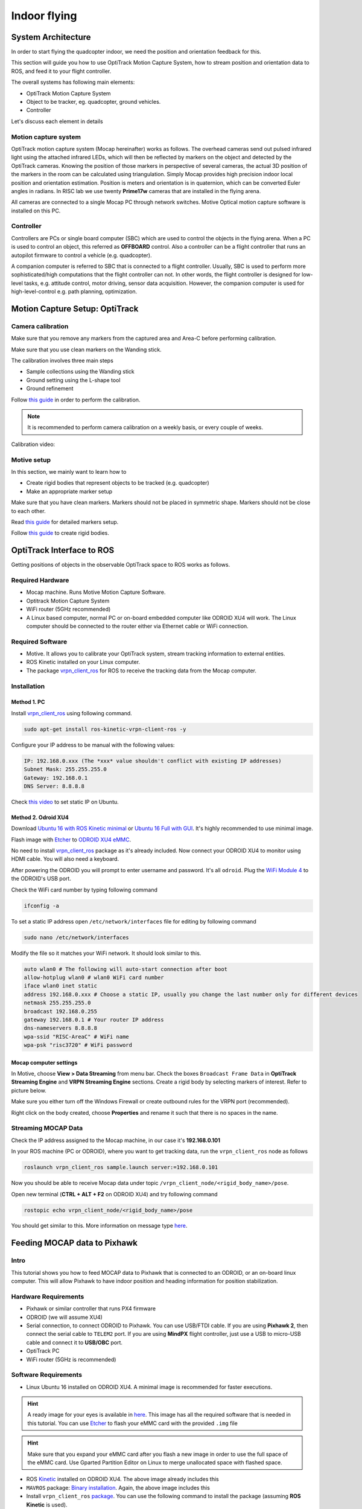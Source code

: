 Indoor flying
*****

System Architecture
=========

In order to start flying the quadcopter indoor, we need the position and orientation feedback for this.

This section will guide you how to use OptiTrack Motion Capture System, how to stream position and orientation data to ROS, and feed it to your flight controller.


.. image:: ../_static/sys_arch2.png
   :scale: 30 %
   :align: center

The overall systems has following main elements:

* OptiTrack Motion Capture System
* Object to be tracker, eg. quadcopter, ground vehicles.
* Controller

Let's discuss each element in details

Motion capture system
-----

OptiTrack motion capture system (Mocap hereinafter) works as follows. The overhead cameras send out pulsed infrared light using the attached infrared LEDs, which will then be reflected by markers on the object and detected by the OptiTrack cameras. Knowing the position of those markers in perspective of several cameras, the actual 3D position of the markers in the room can be calculated using triangulation. Simply Mocap provides high precision indoor local position and orientation estimation. Position is meters and orientation is in quaternion, which can be converted Euler angles in radians. In RISC lab we use twenty **Prime17w** cameras that are installed in the flying arena.
    
All cameras are connected to a single Mocap PC through network switches. Motive Optical motion capture software is installed on this PC.
  
Controller
-----

Controllers are PCs or single board computer (SBC) which are used to control the objects in the flying arena. When a PC is used to control an object, this referred as **OFFBOARD** control. Also a controller can be a flight controller that runs an autopilot firmware to control a vehicle (e.g. quadcopter).

A companion computer is referred to SBC that is connected to a flight controller. Usually, SBC is used to perform more sophisticated/high computations that the flight controller can not. In other words, the flight controller is designed for low-level tasks, e.g. attitude control, motor driving, sensor data acquisition. However, the companion computer is used for high-level-control e.g. path planning, optimization.  

Motion Capture Setup: OptiTrack
=========

Camera calibration
-----

Make sure that you remove any markers from the captured area and Area-C before performing calibration.

Make sure that you use clean markers on the Wanding stick.

The calibration involves three main steps

* Sample collections using the Wanding stick
* Ground setting using the L-shape tool
* Ground refinement

Follow `this guide <http://wiki.optitrack.com/index.php?title=Calibration>`_ in order to perform the calibration.

.. note::

	It is recommended to perform camera calibration on a weekly basis, or every couple of weeks.

Calibration video:

.. raw:: html
	
	<iframe width="560" height="315" src="https://www.youtube.com/embed/cNZaFEghTBU?rel=0" frameborder="0" allow="autoplay; encrypted-media" allowfullscreen></iframe>

Motive setup
-----

In this section, we mainly want to learn how to 

* Create rigid bodies that represent objects to be tracked (e.g. quadcopter)
* Make an appropriate marker setup

Make sure that you have clean markers. Markers should not be placed in symmetric shape. Markers should not be close to each other.

Read `this guide <http://wiki.optitrack.com/index.php?title=Markers>`_ for detailed markers setup.

Follow `this guide <http://wiki.optitrack.com/index.php?title=Rigid_Body_Tracking>`_ to create rigid bodies.

OptiTrack Interface to ROS
=====

Getting positions of objects in the observable OptiTrack space to ROS works as follows.

Required Hardware
----

* Mocap machine. Runs Motive Motion Capture Software.
* Optitrack Motion Capture System
* WiFi router (5GHz recommended)
* A Linux based computer, normal PC or on-board embedded computer like ODROID XU4 will work. The Linux computer should be connected to the router either via Ethernet cable or WiFi connection.

Required Software
-----

* Motive. It allows you to calibrate your OptiTrack system, stream tracking information to external entities.

* ROS Kinetic installed on your Linux computer.

* The package `vrpn_client_ros <http://wiki.ros.org/vrpn_client_ros>`_ for ROS to receive the tracking data from the Mocap computer.


Installation
-----

Method 1. PC
^^^^^

Install `vrpn_client_ros <http://wiki.ros.org/vrpn_client_ros>`_ using following command.

.. code-block:: bash

	sudo apt-get install ros-kinetic-vrpn-client-ros -y

Configure your IP address to be manual with the following values:


.. code-block:: bash

	IP: 192.168.0.xxx (The *xxx* value shouldn't conflict with existing IP addresses)
	Subnet Mask: 255.255.255.0
	Gateway: 192.168.0.1
	DNS Server: 8.8.8.8


Check `this video <https://www.youtube.com/watch?v=o9fJWDoX4nE>`_ to set static IP on Ubuntu.

Method 2. Odroid XU4
^^^^^

Download `Ubuntu 16 with ROS Kinetic minimal <https://www.dropbox.com/s/bllrihqe9k8rtn9/ubuntu16_minimal_ros_kinetic_mavros.img?dl=0>`_ or `Ubuntu 16 Full with GUI <https://www.dropbox.com/s/gybc65tbct4d68b/ubuntu16_full_ros_kinetic.img?dl=0>`_. It's highly recommended to use minimal image.

Flash image with `Etcher <https://etcher.io/>`_ to `ODROID XU4 eMMC <http://www.hardkernel.com/main/products/prdt_info.php?g_code=G145628174287>`_.

No need to install `vrpn_client_ros <http://wiki.ros.org/vrpn_client_ros>`_ package as it's already included. Now connect your ODROID XU4 to monitor using HDMI cable. You will also need a keyboard.

After powering the ODROID you will prompt to enter username and password. It's all ``odroid``. Plug the `WiFi Module 4 <http://www.hardkernel.com/main/products/prdt_info.php?g_code=G141630348024>`_ to the ODROID's USB port. 

Check the WiFi card number by typing following command

.. code-block:: bash
	
	ifconfig -a

To set a static IP address open ``/etc/network/interfaces`` file for editing by following command

.. code-block:: bash
	
	sudo nano /etc/network/interfaces

Modify the file so it matches your WiFi network. It should look similar to this.

.. code-block:: bash

	auto wlan0 # The following will auto-start connection after boot
	allow-hotplug wlan0 # wlan0 WiFi card number
	iface wlan0 inet static
	address 192.168.0.xxx # Choose a static IP, usually you change the last number only for different devices
	netmask 255.255.255.0
	broadcast 192.168.0.255
	gateway 192.168.0.1 # Your router IP address
	dns-nameservers 8.8.8.8
	wpa-ssid "RISC-AreaC" # WiFi name
	wpa-psk "risc3720" # WiFi password

Mocap computer settings
^^^^^

In Motive, choose **View > Data Streaming** from menu bar. Check the boxes ``Broadcast Frame Data`` in **OptiTrack Streaming Engine** and **VRPN Streaming Engine** sections. Create a rigid body by selecting markers of interest. Refer to picture below.

.. image:: ../_static/capture1.png
   :scale: 50 %
   :align: center

Make sure you either turn off the Windows Firewall or create outbound rules for the VRPN port (recommended).

Right click on the body created, choose **Properties** and rename it such that there is no spaces in the name.

.. image:: ../_static/capture2.png
   :scale: 50 %
   :align: center

Streaming MOCAP Data
-----

Check the IP address assigned to the Mocap machine, in our case it's **192.168.0.101**

In your ROS machine (PC or ODROID), where you want to get tracking data, run the ``vrpn_client_ros`` node as follows

.. code-block:: bash

	roslaunch vrpn_client_ros sample.launch server:=192.168.0.101

Now you should be able to receive Mocap data under topic ``/vrpn_client_node/<rigid_body_name>/pose``.


Open new terminal (**CTRL + ALT + F2** on ODROID XU4) and try following command

.. code-block:: bash

	rostopic echo vrpn_client_node/<rigid_body_name>/pose

You should get similar to this. More information on message type `here <http://docs.ros.org/api/geometry_msgs/html/msg/PoseStamped.html>`_.

.. image:: ../_static/capture4.png
   :scale: 60 %
   :align: center



.. _feeding-data-to-pixhawk:

Feeding MOCAP data to Pixhawk
=====


.. image:: ../_static/mocap-ros.png
   :scale: 30 %
   :align: center


Intro
----

This tutorial shows you how to feed MOCAP data to Pixhawk that is connected to an ODROID, or an on-board linux computer. This will allow Pixhawk to have indoor position and heading information for position stabilization.

Hardware Requirements
-----

* Pixhawk or similar controller that runs PX4 firmware
* ODROID (we will assume XU4)
* Serial connection, to connect ODROID to Pixhawk. You can use USB/FTDI cable. If you are using **Pixhawk 2**, then connect the serial cable to ``TELEM2`` port. If you are using **MindPX** flight controller, just use a USB to micro-USB cable and connect it to **USB/OBC** port.
* OptiTrack PC
* WiFi router (5GHz is recommended)

Software Requirements
------

* Linux Ubuntu 16 installed on ODROID XU4. A minimal image is recommended for faster executions.

.. hint::

	A ready image for your eyes is available in `here <https://www.dropbox.com/s/bllrihqe9k8rtn9/ubuntu16_minimal_ros_kinetic_mavros.img?dl=0>`_. This image has all the required software that is needed in this tutorial. You can use `Etcher <https://etcher.io/>`_ to flash your eMMC card with the provided ``.img`` file


.. hint::

	Make sure that you expand your eMMC card after you flash a new image in order to use the full space of the eMMC card. Use Gparted Partition Editor on Linux to merge unallocated space with flashed space.


* ROS `Kinetic <http://wiki.ros.org/kinetic/Installation/Ubuntu>`_ installed on ODROID XU4. The above image already includes this

* ``MAVROS`` package: `Binary installation <https://github.com/mavlink/mavros/blob/master/mavros/README.md#binary-installation-deb>`_. Again, the above image includes this

* Install ``vrpn_client_ros`` `package <http://wiki.ros.org/vrpn_client_ros>`_. You can use the following command to install the package (assuming **ROS Kinetic** is used).


.. code-block:: bash

	sudo apt-get install ros-kinetic-vrpn-client-ros -y


Again, this is included in the provided image

Now, you need to set your flight controller firmware PX4, to accept mocap data. PX4 has two state estimators, ``EKF2`` (default) an extended Kalman filter, and ``LPE``.

``LPE`` estimator supports mocap data directly. ``EKF2``, however, (at the time of writing this tutorial) does not support directly. Instead, it can accept mocap data as vision-based data. We will explain how to setup both estimator to use mocap data.


Setting EKF2 Estimator for MOCAP Fusion
-----

First choose ``ekf2`` as your estimator from the ``System`` tab

.. image:: ../_static/ekf2_est.png
   :scale: 50 %
   :align: center

Also make sure the you set the baudrate correctly ``SYS_COMPANION``

In the ``EKF2`` parameters tab, set ``EKF2_AID_MASK`` to **not** use GPS, and use vision position and yaw.

.. image:: ../_static/ekf2_mask.png
   :scale: 50 %
   :align: center


There are some delay parameters that need to set properly, because they directly affect the EKF estimation. For more information read `this wiki <https://dev.px4.io/en/tutorials/tuning_the_ecl_ekf.html>`_


.. image:: ../_static/ekf2_delay.png
   :scale: 50 %
   :align: center


Choose the height mode to be vision

.. image:: ../_static/ekf2_hight_mode.png
   :scale: 50 %
   :align: center



Set the position of the center of the markers (that define the rigid body in the mocap system) with respect to the center of the flight controller. +x points forward, +y right, +z down


.. image:: ../_static/marker_pos.png
   :scale: 50 %
   :align: center


Setting LPE Estimator for MOCAP Fusion
------

You will need to set some parameters on Pixhawk as follows

Select ``LPE`` as your estimator. You can change that from the ``System`` tab in ``QGroundControl``.

You will also need to use the highest baud rate for the serial connection. See below picture.


.. image:: ../_static/systems_tab.png
   :scale: 50 %
   :align: center


Use heading from mocap. Adjust the ``ATT_EXT_HDG_M`` parameter as follows. Restart might needed to activate LPE parameters in QGroundControl.

.. image:: ../_static/heading.png
   :scale: 50 %
   :align: center


You will need to set the ``LPE_FUSION`` parameter to **not** to use GPS and **not** to use barometer, since most likely your mocap altitude is highly accurate. See following picture.


.. image:: ../_static/lpe_fusion.jpg
   :scale: 50 %
   :align: center


Also, disable any altitude sensor e.g. LIDAR


.. image:: ../_static/sensors.png
   :scale: 50 %
   :align: center


Now Restart Pixhawk


Getting MOCAP data into PX4
-----

Please refer to the :ref:`feeding-data-to-pixhawk`to get mocap data into ROS on your ODROID, by running ``vrpn_client_ros`` node

You will need to run MAVROS node in order to connect ODROID to the flight controller. Separate terminal on ODROID (CTRL + ALT + F2)

.. code-block:: bash

	roslaunch mavros px4.launch fcu_url:=/dev/ttyUSB0:921600 gcs_url:=udp://@192.168.1.102:14550

``ttyUSB0`` should match the serial port ID in your ODROID. ``gcs_url:=udp://@192.168.1.102:14550`` is used to allow you to receive data to ``QGroundControl`` on your machine (that has to be connected to the same WiFi router). Adjust the IP to match your PC IP, that runs ``QGroundControl``.

Relay the mocap data to the flight controller

* If you are using **LPE**

.. code-block:: bash

	rosrun topic_tools relay /vrpn_client_node/<rigid_body_name>/pose /mavros/mocap/pose


Check in **QGroundControl** that you get **[Your Time] Info: [lpe] mocap position init: and your values in meters** message which means mocap data is received by Pixhawk.

* If you use **EKF2**

.. code-block:: bash

	rosrun topic_tools relay /vrpn_client_node/<rigid_body_name>/pose /mavros/vision_pose/pose


Now you are ready to use position hold/offboard modes.

.. warning::

	It is very important that you align the forward direction of your drone (robot) with the x-axis of your mocap when you first define a rigid body. You can find the x-axis direction in the mocap software, Motive.


Checking EKF2 Consistency via  Log Files
-------

It's important to make sure that EKF2 estimator provides accurate enough estimates of the states for your flight controller to perform well. A quick way to debug that is through the log files.

The default log file format in PX4 is ``Ulog``. Usually, the default setting, is that the logs start after arming the vehicle and stopped after disarm.

* Use QGC to download a ``Ulog`` file you wish to analyze

* Download the `FlightPlot <https://pixhawk.org/dev/flightplot>`_ software to open your logs.

* Plot the fields ``ekf2_innovations_0.vel_pos_innov[3]``, ``ekf2_innovations_0.vel_pos_innov[4]``, ``ekf2_innovations_0.vel_pos_innov[5]``
Those are the innovations on the x/y/z position estimates reported by the ``EKF2``. They should very small values, (ideally zero!), see the picture below for reasonable values. If those values are large, then ``EKF2`` is not providing accurate estimation. This is most likely because of the inconsistency of timestamps of the fused measurements. For that, you will need to start adjusting the ``EKF2_<sensor>_DELAY`` parameters that affect the position estimates. For example, if you are using mocap, then you will need to adjust ``EKF2_EV_DELAY``. It should be decreased if you are feeding mocap data at high rate.


.. image:: ../_static/log_ekf2_innov.png
   :scale: 50 %
   :align: center



